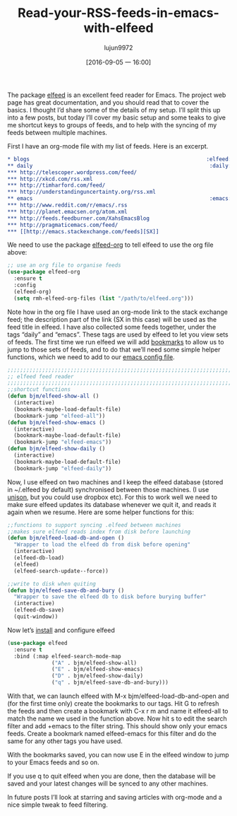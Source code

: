 #+TITLE: Read-your-RSS-feeds-in-emacs-with-elfeed
#+URL: http://pragmaticemacs.com/emacs/read-your-rss-feeds-in-emacs-with-elfeed/
#+AUTHOR: lujun9972
#+CATEGORY: raw
#+DATE: [2016-09-05 一 16:00]
#+OPTIONS: ^:{}

The package [[https://github.com/skeeto/elfeed][elfeed]] is an excellent feed reader for Emacs. The project web page has great documentation, and
you should read that to cover the basics. I thought I’d share some of the details of my setup. I’ll split this
up into a few posts, but today I’ll cover my basic setup and some teaks to give me shortcut keys to groups of
feeds, and to help with the syncing of my feeds between multiple machines.

First I have an org-mode file with my list of feeds. Here is an excerpt.

#+BEGIN_SRC org
  ,* blogs                                                        :elfeed:
  ,** daily                                                        :daily:
  ,*** http://telescoper.wordpress.com/feed/
  ,*** http://xkcd.com/rss.xml
  ,*** http://timharford.com/feed/
  ,*** http://understandinguncertainty.org/rss.xml
  ,** emacs                                                        :emacs:
  ,*** http://www.reddit.com/r/emacs/.rss
  ,*** http://planet.emacsen.org/atom.xml
  ,*** http://feeds.feedburner.com/XahsEmacsBlog
  ,*** http://pragmaticemacs.com/feed/
  ,*** [[http://emacs.stackexchange.com/feeds][SX]]
#+END_SRC

We need to use the package [[https://github.com/remyhonig/elfeed-org][elfeed-org]] to tell elfeed to use the org file above:

#+BEGIN_SRC emacs-lisp
  ;; use an org file to organise feeds
  (use-package elfeed-org
    :ensure t
    :config
    (elfeed-org)
    (setq rmh-elfeed-org-files (list "/path/to/elfeed.org")))
#+END_SRC

Note how in the org file I have used an org-mode link to the stack exchange feed; the description part of the
link (SX in this case) will be used as the feed title in elfeed. I have also collected some feeds together,
under the tags “daily” and “emacs”. These tags are used by elfeed to let you view sets of feeds. The first
time we run elfeed we will add [[http://pragmaticemacs.com/emacs/use-bookmarks-to-jump-to-files-or-directories][bookmarks]] to allow us to jump to those sets of feeds, and to do that we’ll need
some simple helper functions, which we need to add to our [[http://pragmaticemacs.com/emacs/editing-your-emacs-config-file/][emacs config file]].

#+BEGIN_SRC emacs-lisp
  ;;;;;;;;;;;;;;;;;;;;;;;;;;;;;;;;;;;;;;;;;;;;;;;;;;;;;;;;;;;;;;;;;;;;;;;;;;;;
  ;; elfeed feed reader                                                     ;;
  ;;;;;;;;;;;;;;;;;;;;;;;;;;;;;;;;;;;;;;;;;;;;;;;;;;;;;;;;;;;;;;;;;;;;;;;;;;;;
  ;;shortcut functions
  (defun bjm/elfeed-show-all ()
    (interactive)
    (bookmark-maybe-load-default-file)
    (bookmark-jump "elfeed-all"))
  (defun bjm/elfeed-show-emacs ()
    (interactive)
    (bookmark-maybe-load-default-file)
    (bookmark-jump "elfeed-emacs"))
  (defun bjm/elfeed-show-daily ()
    (interactive)
    (bookmark-maybe-load-default-file)
    (bookmark-jump "elfeed-daily"))
#+END_SRC

Now, I use elfeed on two machines and I keep the elfeed database (stored in ~/.elfeed by default) synchronised
between those machines. (I use [[https://www.cis.upenn.edu/~bcpierce/unison/][unison]], but you could use dropbox etc). For this to work well we need to make
sure elfeed updates its database whenever we quit it, and reads it again when we resume. Here are some helper
functions for this:

#+BEGIN_SRC emacs-lisp
  ;;functions to support syncing .elfeed between machines
  ;;makes sure elfeed reads index from disk before launching
  (defun bjm/elfeed-load-db-and-open ()
    "Wrapper to load the elfeed db from disk before opening"
    (interactive)
    (elfeed-db-load)
    (elfeed)
    (elfeed-search-update--force))

  ;;write to disk when quiting
  (defun bjm/elfeed-save-db-and-bury ()
    "Wrapper to save the elfeed db to disk before burying buffer"
    (interactive)
    (elfeed-db-save)
    (quit-window))
#+END_SRC

Now let’s [[http://pragmaticemacs.com/emacs/install-packages/][install]] and configure elfeed

#+BEGIN_SRC emacs-lisp
  (use-package elfeed
    :ensure t
    :bind (:map elfeed-search-mode-map
                ("A" . bjm/elfeed-show-all)
                ("E" . bjm/elfeed-show-emacs)
                ("D" . bjm/elfeed-show-daily)
                ("q" . bjm/elfeed-save-db-and-bury)))
#+END_SRC

With that, we can launch elfeed with M-x bjm/elfeed-load-db-and-open and (for the first time only) create the
bookmarks to our tags. Hit G to refresh the feeds and then create a bookmark with C-x r m and name it
elfeed-all to match the name we used in the function above. Now hit s to edit the search filter and add +emacs
to the filter string. This should show only your emacs feeds. Create a bookmark named elfeed-emacs for this
filter and do the same for any other tags you have used.

With the bookmarks saved, you can now use E in the elfeed window to jump to your Emacs feeds and so on.

If you use q to quit elfeed when you are done, then the database will be saved and your latest changes will be
synced to any other machines.

In future posts I’ll look at starring and saving articles with org-mode and a nice simple tweak to feed
filtering.
